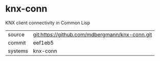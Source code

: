 * knx-conn

KNX client connectivity in Common Lisp

|---------+------------------------------------------------|
| source  | git:https://github.com/mdbergmann/knx-conn.git |
| commit  | eef1eb5                                        |
| systems | knx-conn                                       |
|---------+------------------------------------------------|
